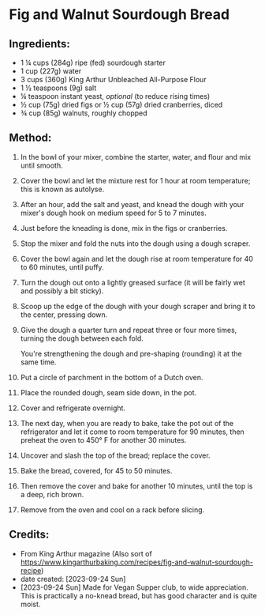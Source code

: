 #+STARTUP: showeverything
* Fig and Walnut Sourdough Bread
** Ingredients:
- 1 ¼ cups (284g) ripe (fed) sourdough starter
- 1 cup (227g) water
- 3 cups (360g) King Arthur Unbleached All-Purpose Flour
- 1 ½ teaspoons (9g) salt
- ¼ teaspoon instant yeast, /optional/ (to reduce rising times)
- ½ cup (75g) dried figs or ½ cup (57g) dried cranberries, diced
- ¾ cup (85g) walnuts, roughly chopped
** Method:
1. In the bowl of your mixer, combine the starter, water, and flour and mix until smooth.
2. Cover the bowl and let the mixture rest for 1 hour at room temperature; this is known as autolyse.
3. After an hour, add the salt and yeast, and knead the dough with your mixer's dough hook on medium speed for 5 to 7 minutes.
4. Just before the kneading is done, mix in the figs or cranberries.
5. Stop the mixer and fold the nuts into the dough using a dough scraper.
6. Cover the bowl again and let the dough rise at room temperature for 40 to 60 minutes, until puffy.
7. Turn the dough out onto a lightly greased surface (it will be fairly wet and possibly a bit sticky).
8. Scoop up the edge of the dough with your dough scraper and bring it to the center, pressing down.
9. Give the dough a quarter turn and repeat three or four more times, turning the dough between each fold.
   #+begin_tip
   You're strengthening the dough and pre-shaping (rounding) it at the same time.
   #+end_tip
10. Put a circle of parchment in the bottom of a Dutch oven.
11. Place the rounded dough, seam side down, in the pot.
12. Cover and refrigerate overnight.
13. The next day, when you are ready to bake, take the pot out of the refrigerator and let it come to room temperature for 90 minutes, then preheat the oven to 450° F for another 30 minutes.
14. Uncover and slash the top of the bread; replace the cover.
15. Bake the bread, covered, for 45 to 50 minutes.
16. Then remove the cover and bake for another 10 minutes, until the top is a deep, rich brown. 
17. Remove from the oven and cool on a rack before slicing.
** Credits:
- From King Arthur magazine (Also sort of  https://www.kingarthurbaking.com/recipes/fig-and-walnut-sourdough-recipe)
- date created: [2023-09-24 Sun]
- [2023-09-24 Sun] Made for Vegan Supper club, to wide appreciation. This is practically a no-knead bread, but has good character and is quite moist.
